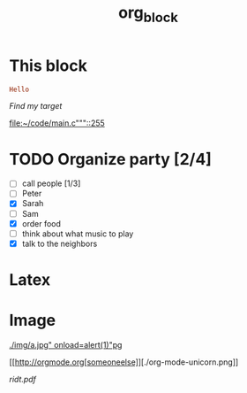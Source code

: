 #+TITLE: org_block

* This block

#+BEGIN_SRC ruby :session ruby
Hello
#+END_SRC


[[My Target"javascript][Find my target]]

[[file:~/code/main.c"""::255]]

* TODO Organize party [2/4]
- [-] call people [1/3]
- [ ] Peter
- [X] Sarah
- [ ] Sam
- [X] order food
- [ ] think about what music to play
- [X] talk to the neighbors

* Latex
\begin{equation}
x=\sqrt{b}
\end{equation}


* Image

[[./img/a.jpg"  onload=alert(1)"pg]]

[[http://orgmode.org[someoneelse]][./org-mode-unicorn.png]]

#+ATTR_ODT: :width 10 :height 10
[[./img.png]]

[[ridt.pdf]]
